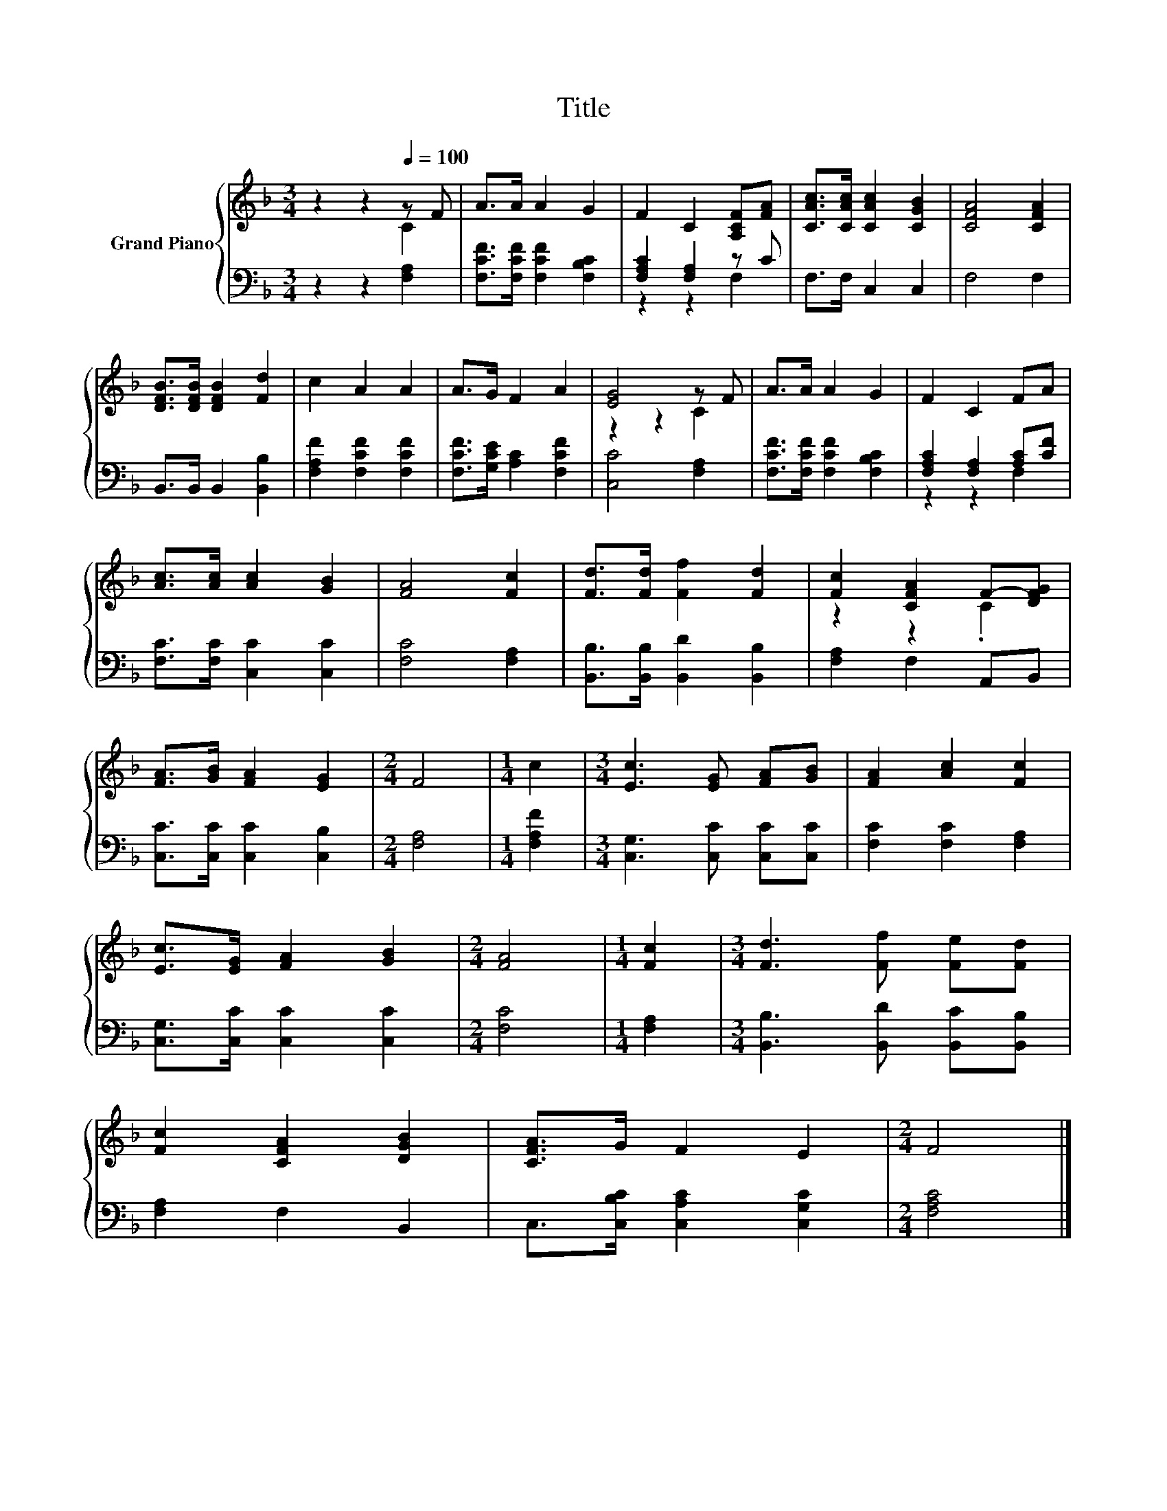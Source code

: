 X:1
T:Title
%%score { ( 1 2 ) | ( 3 4 ) }
L:1/8
M:3/4
K:F
V:1 treble nm="Grand Piano"
V:2 treble 
V:3 bass 
V:4 bass 
V:1
 z2 z2[Q:1/4=100] z F | A>A A2 G2 | F2 C2 [A,CF][FA] | [CAc]>[CAc] [CAc]2 [CGB]2 | [CFA]4 [CFA]2 | %5
 [DFB]>[DFB] [DFB]2 [Fd]2 | c2 A2 A2 | A>G F2 A2 | [EG]4 z F | A>A A2 G2 | F2 C2 FA | %11
 [Ac]>[Ac] [Ac]2 [GB]2 | [FA]4 [Fc]2 | [Fd]>[Fd] [Ff]2 [Fd]2 | [Fc]2 [CFA]2 F-[DFG] | %15
 [FA]>[GB] [FA]2 [EG]2 |[M:2/4] F4 |[M:1/4] c2 |[M:3/4] [Ec]3 [EG] [FA][GB] | [FA]2 [Ac]2 [Fc]2 | %20
 [Ec]>[EG] [FA]2 [GB]2 |[M:2/4] [FA]4 |[M:1/4] [Fc]2 |[M:3/4] [Fd]3 [Ff] [Fe][Fd] | %24
 [Fc]2 [CFA]2 [DGB]2 | [CFA]>G F2 E2 |[M:2/4] F4 |] %27
V:2
 z2 z2 C2 | x6 | x6 | x6 | x6 | x6 | x6 | x6 | z2 z2 C2 | x6 | x6 | x6 | x6 | x6 | z2 z2 .C2 | x6 | %16
[M:2/4] x4 |[M:1/4] x2 |[M:3/4] x6 | x6 | x6 |[M:2/4] x4 |[M:1/4] x2 |[M:3/4] x6 | x6 | x6 | %26
[M:2/4] x4 |] %27
V:3
 z2 z2 [F,A,]2 | [F,CF]>[F,CF] [F,CF]2 [F,B,C]2 | [F,A,C]2 [F,A,]2 z C | F,>F, C,2 C,2 | F,4 F,2 | %5
 B,,>B,, B,,2 [B,,B,]2 | [F,A,F]2 [F,CF]2 [F,CF]2 | [F,CF]>[G,CE] [A,C]2 [F,CF]2 | [C,C]4 [F,A,]2 | %9
 [F,CF]>[F,CF] [F,CF]2 [F,B,C]2 | [F,A,C]2 [F,A,]2 [A,C][CF] | [F,C]>[F,C] [C,C]2 [C,C]2 | %12
 [F,C]4 [F,A,]2 | [B,,B,]>[B,,B,] [B,,D]2 [B,,B,]2 | [F,A,]2 F,2 A,,B,, | %15
 [C,C]>[C,C] [C,C]2 [C,B,]2 |[M:2/4] [F,A,]4 |[M:1/4] [F,A,F]2 |[M:3/4] [C,G,]3 [C,C] [C,C][C,C] | %19
 [F,C]2 [F,C]2 [F,A,]2 | [C,G,]>[C,C] [C,C]2 [C,C]2 |[M:2/4] [F,C]4 |[M:1/4] [F,A,]2 | %23
[M:3/4] [B,,B,]3 [B,,D] [B,,C][B,,B,] | [F,A,]2 F,2 B,,2 | C,>[C,B,C] [C,A,C]2 [C,G,C]2 | %26
[M:2/4] [F,A,C]4 |] %27
V:4
 x6 | x6 | z2 z2 F,2 | x6 | x6 | x6 | x6 | x6 | x6 | x6 | z2 z2 F,2 | x6 | x6 | x6 | x6 | x6 | %16
[M:2/4] x4 |[M:1/4] x2 |[M:3/4] x6 | x6 | x6 |[M:2/4] x4 |[M:1/4] x2 |[M:3/4] x6 | x6 | x6 | %26
[M:2/4] x4 |] %27

